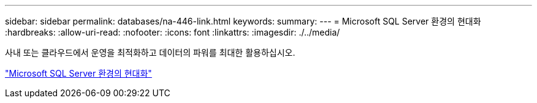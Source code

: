 ---
sidebar: sidebar 
permalink: databases/na-446-link.html 
keywords:  
summary:  
---
= Microsoft SQL Server 환경의 현대화
:hardbreaks:
:allow-uri-read: 
:nofooter: 
:icons: font
:linkattrs: 
:imagesdir: ./../media/


사내 또는 클라우드에서 운영을 최적화하고 데이터의 파워를 최대한 활용하십시오.

link:https://www.netapp.com/pdf.html?item=/media/15613-na-446.pdf["Microsoft SQL Server 환경의 현대화"^]
